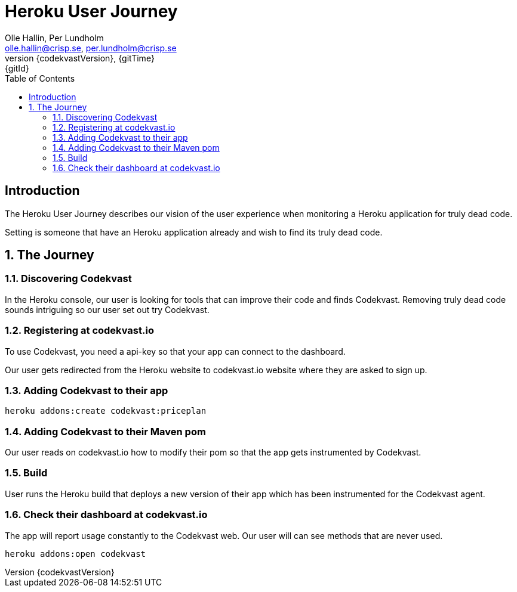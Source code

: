 = Heroku User Journey
:author: Olle Hallin, Per Lundholm
:email: olle.hallin@crisp.se, per.lundholm@crisp.se
:revnumber: {codekvastVersion}
:revdate: {gitTime}
:revremark: {gitId}
:imagesdir: images
:data-uri:
:numbered:
:linkattrs:
:toc: left
:toclevels: 3
:icons: font
:source-highlighter: prettify
:attribute-missing: warn

[abstract]
== Introduction
The Heroku User Journey describes our vision of the user experience
when monitoring a Heroku application for truly dead code.

Setting is someone that have an Heroku application already and wish
to find its truly dead code.

== The Journey

=== Discovering Codekvast
In the Heroku console, our user is looking for tools that can improve their code
and finds Codekvast. Removing truly dead code sounds intriguing so our user set out
try Codekvast.

=== Registering at codekvast.io

To use Codekvast, you need a api-key so that your app can connect to the dashboard.

Our user gets redirected from the Heroku website to codekvast.io website where they
are asked to sign up.

=== Adding Codekvast to their app

[source,bash,subs="attributes,verbatim"]
----
heroku addons:create codekvast:priceplan
----
=== Adding Codekvast to their Maven pom

Our user reads on codekvast.io how to modify their pom so that the app gets instrumented
by Codekvast.

=== Build

User runs the Heroku build that deploys a new version of their app which has
been instrumented for the Codekvast agent.

=== Check their dashboard at codekvast.io

The app will report usage constantly to the Codekvast web. Our user will can see
methods that are never used.

[source,bash,subs="attributes,verbatim"]
----
heroku addons:open codekvast
----

